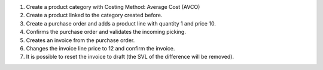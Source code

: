 #. Create a product category with Costing Method: Average Cost (AVCO)
#. Create a product linked to the category created before.
#. Create a purchase order and adds a product line with quantity 1 and price 10.
#. Confirms the purchase order and validates the incoming picking.
#. Creates an invoice from the purchase order.
#. Changes the invoice line price to 12 and confirm the invoice.
#. It is possible to reset the invoice to draft (the SVL of the difference will be removed).
